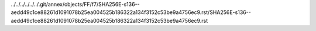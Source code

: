 ../../../../../../.git/annex/objects/FF/f7/SHA256E-s136--aedd49c1ce88261d1091078b25ea004525b186322a134f3152c53be9a4756ec9.rst/SHA256E-s136--aedd49c1ce88261d1091078b25ea004525b186322a134f3152c53be9a4756ec9.rst